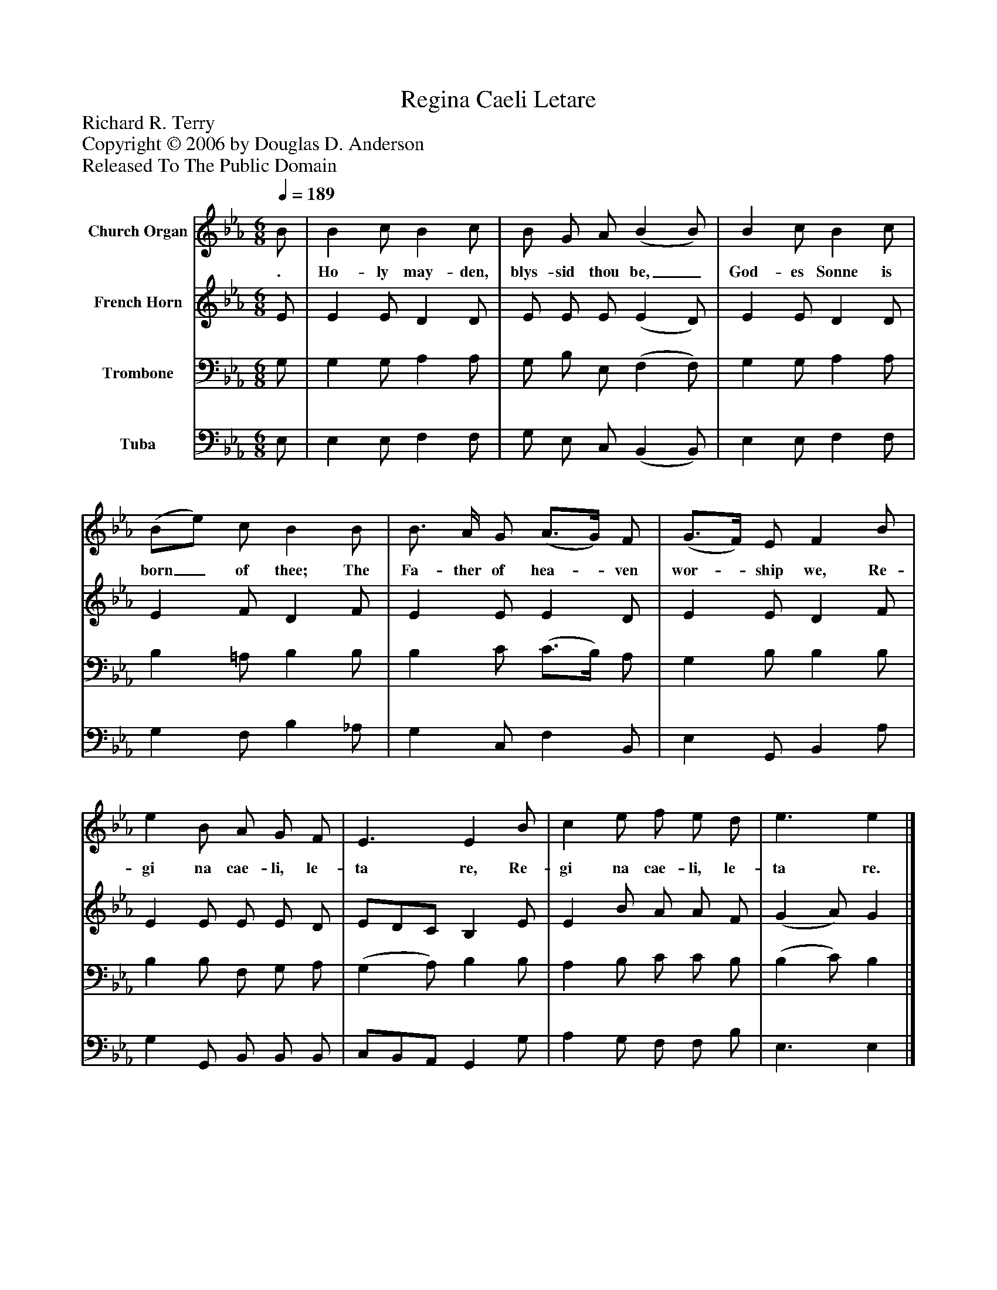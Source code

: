 %%abc-creator mxml2abc 1.4
%%abc-version 2.0
%%continueall true
%%titletrim true
%%titleformat A-1 T C1, Z-1, S-1
X: 0
T: Regina Caeli Letare
Z: Richard R. Terry
Z: Copyright © 2006 by Douglas D. Anderson
Z: Released To The Public Domain
L: 1/4
M: 6/8
Q: 1/4=189
V: P1 name="Church Organ"
%%MIDI program 1 19
V: P2 name="French Horn"
%%MIDI program 2 60
V: P3 name="Trombone"
%%MIDI program 3 57
V: P4 name="Tuba"
%%MIDI program 4 58
K: Eb
[V: P1]  B/ | B c/ B c/ | B/ G/ A/ (B B/) | B c/ B c/ | (B/e/) c/ B B/ | B3/4 A/4 G/ (A3/4G/4) F/ | (G3/4F/4) E/ F B/ | e B/ A/ G/ F/ | E3/ E B/ | c e/ f/ e/ d/ | e3/ e|]
w: . Ho- ly may- den, blys- sid thou be,_ God- es Sonne is born_ of thee; The Fa- ther of hea-_ ven wor-_ ship we, Re- gi na cae- li, le- ta re, Re- gi na cae- li, le- ta re.
[V: P2]  E/ | E E/ D D/ | E/ E/ E/ (E D/) | E E/ D D/ | E F/ D F/ | E E/ E D/ | E E/ D F/ | E E/ E/ E/ D/ | E/D/C/ B, E/ | E B/ A/ A/ F/ | (G A/) G|]
[V: P3]  G,/ | G, G,/ A, A,/ | G,/ B,/ E,/ (F, F,/) | G, G,/ A, A,/ | B, =A,/ B, B,/ | B, C/ (C3/4B,/4) A,/ | G, B,/ B, B,/ | B, B,/ F,/ G,/ A,/ | (G, A,/) B, B,/ | A, B,/ C/ C/ B,/ | (B, C/) B,|]
[V: P4]  E,/ | E, E,/ F, F,/ | G,/ E,/ C,/ (B,, B,,/) | E, E,/ F, F,/ | G, F,/ B, _A,/ | G, C,/ F, B,,/ | E, G,,/ B,, A,/ | G, G,,/ B,,/ B,,/ B,,/ | C,/B,,/A,,/ G,, G,/ | A, G,/ F,/ F,/ B,/ | E,3/ E,|]

